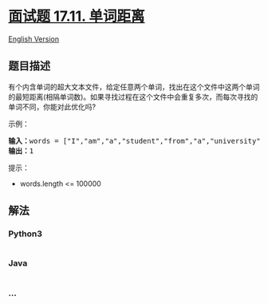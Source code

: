 * [[https://leetcode-cn.com/problems/find-closest-lcci][面试题 17.11.
单词距离]]
  :PROPERTIES:
  :CUSTOM_ID: 面试题-17.11.-单词距离
  :END:
[[./lcci/17.11.Find Closest/README_EN.org][English Version]]

** 题目描述
   :PROPERTIES:
   :CUSTOM_ID: 题目描述
   :END:

#+begin_html
  <!-- 这里写题目描述 -->
#+end_html

#+begin_html
  <p>
#+end_html

有个内含单词的超大文本文件，给定任意两个单词，找出在这个文件中这两个单词的最短距离(相隔单词数)。如果寻找过程在这个文件中会重复多次，而每次寻找的单词不同，你能对此优化吗?

#+begin_html
  </p>
#+end_html

#+begin_html
  <p>
#+end_html

示例：

#+begin_html
  </p>
#+end_html

#+begin_html
  <pre><strong>输入：</strong>words = [&quot;I&quot;,&quot;am&quot;,&quot;a&quot;,&quot;student&quot;,&quot;from&quot;,&quot;a&quot;,&quot;university&quot;,&quot;in&quot;,&quot;a&quot;,&quot;city&quot;], word1 = &quot;a&quot;, word2 = &quot;student&quot;
  <strong>输出：</strong>1</pre>
#+end_html

#+begin_html
  <p>
#+end_html

提示：

#+begin_html
  </p>
#+end_html

#+begin_html
  <ul>
#+end_html

#+begin_html
  <li>
#+end_html

words.length <= 100000

#+begin_html
  </li>
#+end_html

#+begin_html
  </ul>
#+end_html

** 解法
   :PROPERTIES:
   :CUSTOM_ID: 解法
   :END:

#+begin_html
  <!-- 这里可写通用的实现逻辑 -->
#+end_html

#+begin_html
  <!-- tabs:start -->
#+end_html

*** *Python3*
    :PROPERTIES:
    :CUSTOM_ID: python3
    :END:

#+begin_html
  <!-- 这里可写当前语言的特殊实现逻辑 -->
#+end_html

#+begin_src python
#+end_src

*** *Java*
    :PROPERTIES:
    :CUSTOM_ID: java
    :END:

#+begin_html
  <!-- 这里可写当前语言的特殊实现逻辑 -->
#+end_html

#+begin_src java
#+end_src

*** *...*
    :PROPERTIES:
    :CUSTOM_ID: section
    :END:
#+begin_example
#+end_example

#+begin_html
  <!-- tabs:end -->
#+end_html
